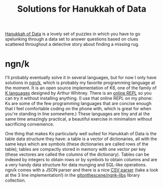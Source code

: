 #+title: Solutions for Hanukkah of Data

[[https://hanukkah.bluebird.sh/5784/][Hanukkah of Data]] is a lovely set of puzzles in which you have to go
spelunking through a data set to answer questions based on clues
scattered throughout a detective story about finding a missing rug.

* ngn/k

I'll probably eventually solve it in several languages, but for now I
only have solutions in [[https://codeberg.org/ngn/k][ngn/k]], which is probably my favorite
programming language at the moment. It is an open source
implementation of K6, one of the family of [[https://k.miraheze.org/wiki/Main_Page][K languages]] designed by
Arthur Whitney. There is an [[https://ngn.bitbucket.io/k/#r][online REPL]] so you can try it without
installing anything. (I use that online REPL on my phone: Ks are some
of the few programming languages that are concise enough that I feel
comfortable coding on the phone with, which is great for when you're
standing in line somewhere.) These languages are tiny and at the same
time amazingly practical, a beautiful exercise in minimalism without
sacrificing convenience.

One thing that makes Ks particularly well suited for Hanukkah of Data
is the table data structure they have: a table is a vector of
dictionaries, all with the same keys which are symbols (these
dictionaries are called rows of the table); tables are compactly
stored in memory with one vector per key (these vectores are called
the columns of the dictionary). Tables can be indexed by integers to
obtain rows or by symbols to obtain columns and are a very handy data
structure for data munging and SQL-like operations. ngn/k comes with a
JSON parser and there is a nice [[https://github.com/gitonthescene/ngnk-libs/blob/master/csv][CSV parser]] (take a look at the 3 line
implementation!) in the [[https://github.com/gitonthescene/ngnk-libs][gitonthescene/ngnk-libs]] library collection.
